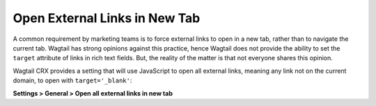 Open External Links in New Tab
==============================

A common requirement by marketing teams is to force external links to open in
a new tab, rather than to navigate the current tab. Wagtail has strong opinions
against this practice, hence Wagtail does not provide the ability to set the
``target`` attribute of links in rich text fields. But, the reality of the
matter is that not everyone shares this opinion.

Wagtail CRX provides a setting that will use JavaScript to open all external
links, meaning any link not on the current domain, to open with
``target='_blank'``:

**Settings > General > Open all external links in
new tab**

